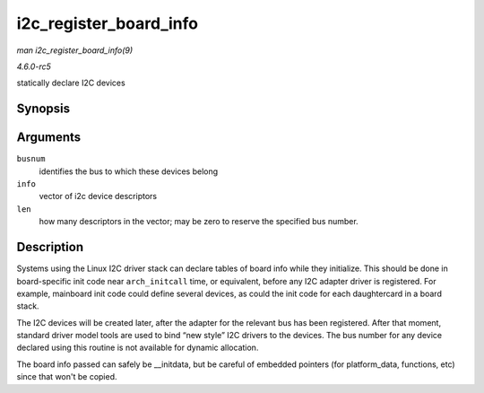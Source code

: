 .. -*- coding: utf-8; mode: rst -*-

.. _API-i2c-register-board-info:

=======================
i2c_register_board_info
=======================

*man i2c_register_board_info(9)*

*4.6.0-rc5*

statically declare I2C devices


Synopsis
========

.. c:function:: int i2c_register_board_info( int busnum, struct i2c_board_info const * info, unsigned len )

Arguments
=========

``busnum``
    identifies the bus to which these devices belong

``info``
    vector of i2c device descriptors

``len``
    how many descriptors in the vector; may be zero to reserve the
    specified bus number.


Description
===========

Systems using the Linux I2C driver stack can declare tables of board
info while they initialize. This should be done in board-specific init
code near ``arch_initcall`` time, or equivalent, before any I2C adapter
driver is registered. For example, mainboard init code could define
several devices, as could the init code for each daughtercard in a board
stack.

The I2C devices will be created later, after the adapter for the
relevant bus has been registered. After that moment, standard driver
model tools are used to bind “new style” I2C drivers to the devices. The
bus number for any device declared using this routine is not available
for dynamic allocation.

The board info passed can safely be __initdata, but be careful of
embedded pointers (for platform_data, functions, etc) since that won't
be copied.


.. ------------------------------------------------------------------------------
.. This file was automatically converted from DocBook-XML with the dbxml
.. library (https://github.com/return42/sphkerneldoc). The origin XML comes
.. from the linux kernel, refer to:
..
.. * https://github.com/torvalds/linux/tree/master/Documentation/DocBook
.. ------------------------------------------------------------------------------
